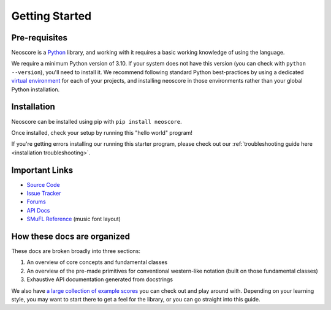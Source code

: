 Getting Started
===============

Pre-requisites
--------------

Neoscore is a `Python <https://www.python.org/>`_ library, and working with it requires a basic working knowledge of using the language.

We require a minimum Python version of 3.10. If your system does not have this version (you can check with ``python --version``), you'll need to install it. We recommend following standard Python best-practices by using a dedicated `virtual environment <https://realpython.com/python-virtual-environments-a-primer/>`_ for each of your projects, and installing neoscore in those environments rather than your global Python installation.

Installation
------------

Neoscore can be installed using pip with ``pip install neoscore``.

Once installed, check your setup by running this "hello world" program!

.. rendered-example::

   from neoscore.common import *
   neoscore.setup()
   Text(ORIGIN, None, "Hello, neoscore!")
   neoscore.show()

If you're getting errors installing our running this starter program, please check out our :ref:`troubleshooting guide here <installation troubleshooting>`.

Important Links
---------------

* `Source Code <https://github.com/DigiScore/neoscore>`_
* `Issue Tracker <https://github.com/DigiScore/neoscore/issues>`_
* `Forums <https://github.com/DigiScore/neoscore/discussions>`_
* `API Docs <https://neoscore.org/api/neoscore.core.html>`_
* `SMuFL Reference <https://w3c.github.io/smufl/latest/index.html>`_ (music font layout)

How these docs are organized
----------------------------

These docs are broken broadly into three sections:

1. An overview of core concepts and fundamental classes
2. An overview of the pre-made primitives for conventional western-like notation (built on those fundamental classes)
3. Exhaustive API documentation generated from docstrings

We also have `a large collection of example scores <https://github.com/DigiScore/neoscore/tree/main/examples>`_ you can check out and play around with. Depending on your learning style, you may want to start there to get a feel for the library, or you can go straight into this guide.

